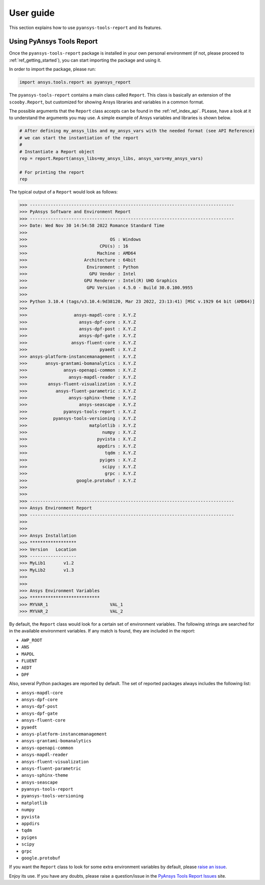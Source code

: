 .. _ref_user_guide:

User guide
============

This section explains how to use ``pyansys-tools-report`` and its features.

Using PyAnsys Tools Report
--------------------------

Once the ``pyansys-tools-report`` package is installed in your own personal environment (if not, please proceed
to :ref:`ref_getting_started`), you can start importing the package and using it.

In order to import the package, please run:

.. code:: python

    import ansys.tools.report as pyansys_report

The ``pyansys-tools-report`` contains a main class called ``Report``. This class is basically an extension of the
``scooby.Report``, but customized for showing Ansys libraries and variables in a common format.

The possible arguments that the ``Report`` class accepts can be found in the :ref:`ref_index_api`. PLease, have a look
at it to understand the arguments you may use. A simple example of Ansys variables and libraries is shown below.

.. code:: python

    # After defining my_ansys_libs and my_ansys_vars with the needed format (see API Reference)
    # we can start the instantiation of the report
    #
    # Instantiate a Report object
    rep = report.Report(ansys_libs=my_ansys_libs, ansys_vars=my_ansys_vars)

    # For printing the report
    rep

The typical output of a ``Report`` would look as follows:

.. code-block:: text

    >>> -------------------------------------------------------------------------------
    >>> PyAnsys Software and Environment Report
    >>> -------------------------------------------------------------------------------
    >>> Date: Wed Nov 30 14:54:58 2022 Romance Standard Time
    >>>
    >>>                                OS : Windows
    >>>                            CPU(s) : 16
    >>>                           Machine : AMD64
    >>>                      Architecture : 64bit
    >>>                       Environment : Python
    >>>                        GPU Vendor : Intel
    >>>                      GPU Renderer : Intel(R) UHD Graphics
    >>>                       GPU Version : 4.5.0 - Build 30.0.100.9955
    >>>
    >>> Python 3.10.4 (tags/v3.10.4:9d38120, Mar 23 2022, 23:13:41) [MSC v.1929 64 bit (AMD64)]
    >>>
    >>>                  ansys-mapdl-core : X.Y.Z
    >>>                    ansys-dpf-core : X.Y.Z
    >>>                    ansys-dpf-post : X.Y.Z
    >>>                    ansys-dpf-gate : X.Y.Z
    >>>                 ansys-fluent-core : X.Y.Z
    >>>                            pyaedt : X.Y.Z
    >>> ansys-platform-instancemanagement : X.Y.Z
    >>>       ansys-grantami-bomanalytics : X.Y.Z
    >>>              ansys-openapi-common : X.Y.Z
    >>>                ansys-mapdl-reader : X.Y.Z
    >>>        ansys-fluent-visualization : X.Y.Z
    >>>           ansys-fluent-parametric : X.Y.Z
    >>>                ansys-sphinx-theme : X.Y.Z
    >>>                    ansys-seascape : X.Y.Z
    >>>              pyansys-tools-report : X.Y.Z
    >>>          pyansys-tools-versioning : X.Y.Z
    >>>                        matplotlib : X.Y.Z
    >>>                             numpy : X.Y.Z
    >>>                           pyvista : X.Y.Z
    >>>                           appdirs : X.Y.Z
    >>>                              tqdm : X.Y.Z
    >>>                            pyiges : X.Y.Z
    >>>                             scipy : X.Y.Z
    >>>                              grpc : X.Y.Z
    >>>                   google.protobuf : X.Y.Z
    >>>
    >>>
    >>> -------------------------------------------------------------------------------
    >>> Ansys Environment Report
    >>> -------------------------------------------------------------------------------
    >>>
    >>>
    >>> Ansys Installation
    >>> ******************
    >>> Version   Location
    >>> ------------------
    >>> MyLib1       v1.2
    >>> MyLib2       v1.3
    >>>
    >>>
    >>> Ansys Environment Variables
    >>> ***************************
    >>> MYVAR_1                        VAL_1
    >>> MYVAR_2                        VAL_2


By default, the ``Report`` class would look for a certain set of environment variables. The following
strings are searched for in the available environment variables. If any match is found, they are included
in the report:

* ``AWP_ROOT``
* ``ANS``
* ``MAPDL``
* ``FLUENT``
* ``AEDT``
* ``DPF``

Also, several Python packages are reported by default. The set of reported packages always includes
the following list:

* ``ansys-mapdl-core``
* ``ansys-dpf-core``
* ``ansys-dpf-post``
* ``ansys-dpf-gate``
* ``ansys-fluent-core``
* ``pyaedt``
* ``ansys-platform-instancemanagement``
* ``ansys-grantami-bomanalytics``
* ``ansys-openapi-common``
* ``ansys-mapdl-reader``
* ``ansys-fluent-visualization``
* ``ansys-fluent-parametric``
* ``ansys-sphinx-theme``
* ``ansys-seascape``
* ``pyansys-tools-report``
* ``pyansys-tools-versioning``
* ``matplotlib``
* ``numpy``
* ``pyvista``
* ``appdirs``
* ``tqdm``
* ``pyiges``
* ``scipy``
* ``grpc``
* ``google.protobuf``

If you want the ``Report`` class to look for some extra environment variables by default, please
`raise an issue <https://github.com/ansys/pyansys-tools-report/issues>`_.

Enjoy its use. If you have any doubts, please raise a question/issue in the
`PyAnsys Tools Report Issues <https://github.com/ansys/pyansys-tools-report/issues>`_ site.